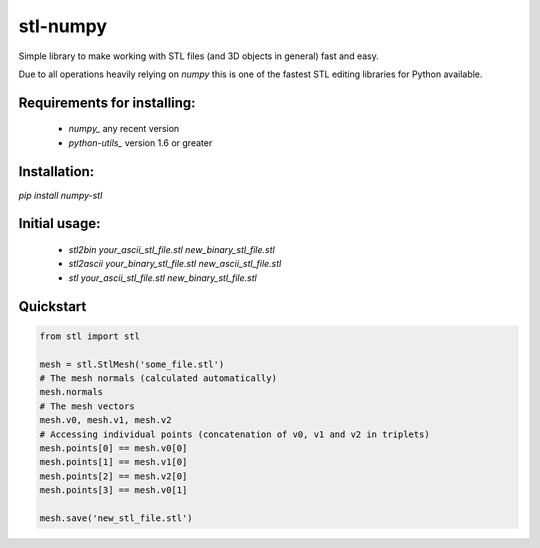 stl-numpy
------------------------------------------------------------------------------

Simple library to make working with STL files (and 3D objects in general) fast
and easy.

Due to all operations heavily relying on `numpy` this is one of the fastest
STL editing libraries for Python available.

Requirements for installing:
==============================================================================

 - `numpy_` any recent version
 - `python-utils_` version 1.6 or greater

Installation:
==============================================================================

`pip install numpy-stl`

Initial usage:
==============================================================================

 - `stl2bin your_ascii_stl_file.stl new_binary_stl_file.stl`
 - `stl2ascii your_binary_stl_file.stl new_ascii_stl_file.stl`
 - `stl your_ascii_stl_file.stl new_binary_stl_file.stl`

Quickstart
==============================================================================

.. code-block:: python

   from stl import stl
   
   mesh = stl.StlMesh('some_file.stl')
   # The mesh normals (calculated automatically)
   mesh.normals
   # The mesh vectors
   mesh.v0, mesh.v1, mesh.v2
   # Accessing individual points (concatenation of v0, v1 and v2 in triplets)
   mesh.points[0] == mesh.v0[0]
   mesh.points[1] == mesh.v1[0]
   mesh.points[2] == mesh.v2[0]
   mesh.points[3] == mesh.v0[1]
   
   mesh.save('new_stl_file.stl')
   

.. _numpy: http://numpy.org/
.. _python-utils: https://github.com/WoLpH/python-utils 


